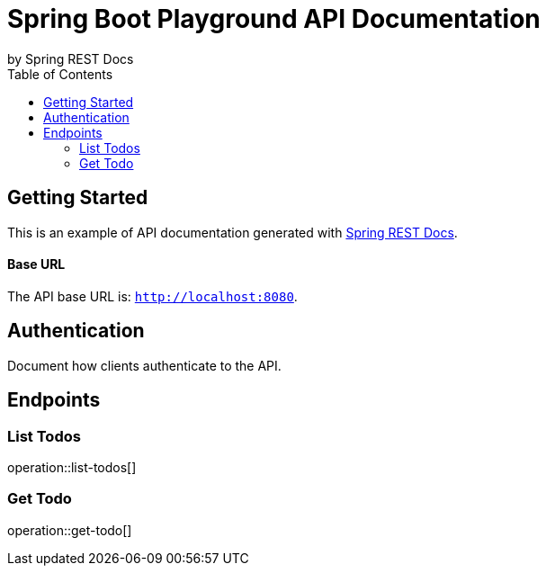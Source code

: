 = Spring Boot Playground API Documentation
by Spring REST Docs
:toc: left
:toclevels: 2

== Getting Started

This is an example of API documentation generated with https://spring.io/projects/spring-restdocs[Spring REST Docs].

[discrete]
==== Base URL

The API base URL is: `http://localhost:8080`.

== Authentication

Document how clients authenticate to the API.

== Endpoints

=== List Todos

operation::list-todos[]

=== Get Todo

operation::get-todo[]